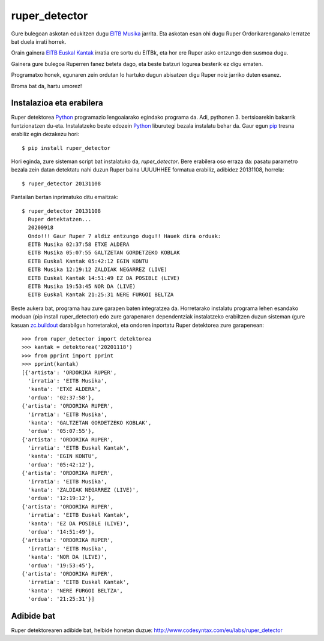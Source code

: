 ruper_detector
===============

Gure bulegoan askotan edukitzen dugu `EITB Musika`_ jarrita. Eta askotan
esan ohi dugu Ruper Ordorikarenganako lerratze bat duela irrati horrek.

Orain gainera `EITB Euskal Kantak`_ irratia ere sortu du EITBk, eta hor
ere Ruper asko entzungo den susmoa dugu.

Gainera gure bulegoa Ruperren fanez beteta dago, eta beste batzuri logurea
besterik ez digu ematen.

Programatxo honek, egunaren zein ordutan lo hartuko dugun abisatzen digu
Ruper noiz jarriko duten esanez.

Broma bat da, hartu umorez!

Instalazioa eta erabilera
--------------------------

Ruper detektorea Python_ programazio lengoaiarako egindako programa da. Adi, pythonen 3.
bertsioarekin bakarrik funtzionatzen du-eta. Instalatzeko
beste edozein Python_ liburutegi bezala instalatu behar da. Gaur egun
pip_ tresna erabiliz egin dezakezu hori::

  $ pip install ruper_detector

Hori eginda, zure sisteman script bat instalatuko da, *ruper_detector*. Bere erabilera
oso erraza da: pasatu parametro bezala zein datan detektatu nahi duzun Ruper baina
UUUUHHEE formatua erabiliz, adibidez 20131108, horrela::

  $ ruper_detector 20131108

Pantailan bertan inprimatuko ditu emaitzak::

  $ ruper_detector 20131108
    Ruper detektatzen...
    20200918
    Ondo!!! Gaur Ruper 7 aldiz entzungo dugu!! Hauek dira orduak:
    EITB Musika 02:37:58 ETXE ALDERA
    EITB Musika 05:07:55 GALTZETAN GORDETZEKO KOBLAK
    EITB Euskal Kantak 05:42:12 EGIN KONTU
    EITB Musika 12:19:12 ZALDIAK NEGARREZ (LIVE)
    EITB Euskal Kantak 14:51:49 EZ DA POSIBLE (LIVE)
    EITB Musika 19:53:45 NOR DA (LIVE)
    EITB Euskal Kantak 21:25:31 NERE FURGOI BELTZA

Beste aukera bat, programa hau zure garapen baten integratzea da. Horretarako instalatu
programa lehen esandako moduan (pip install ruper_detector) edo zure garapenaren
dependentziak instalatzeko erabiltzen duzun sisteman (gure kasuan `zc.buildout`_
darabilgun horretarako), eta ondoren inportatu Ruper detektorea zure garapenean::

    >>> from ruper_detector import detektorea
    >>> kantak = detektorea('20201118')
    >>> from pprint import pprint
    >>> pprint(kantak)
    [{'artista': 'ORDORIKA RUPER',
      'irratia': 'EITB Musika',
      'kanta': 'ETXE ALDERA',
      'ordua': '02:37:58'},
    {'artista': 'ORDORIKA RUPER',
      'irratia': 'EITB Musika',
      'kanta': 'GALTZETAN GORDETZEKO KOBLAK',
      'ordua': '05:07:55'},
    {'artista': 'ORDORIKA RUPER',
      'irratia': 'EITB Euskal Kantak',
      'kanta': 'EGIN KONTU',
      'ordua': '05:42:12'},
    {'artista': 'ORDORIKA RUPER',
      'irratia': 'EITB Musika',
      'kanta': 'ZALDIAK NEGARREZ (LIVE)',
      'ordua': '12:19:12'},
    {'artista': 'ORDORIKA RUPER',
      'irratia': 'EITB Euskal Kantak',
      'kanta': 'EZ DA POSIBLE (LIVE)',
      'ordua': '14:51:49'},
    {'artista': 'ORDORIKA RUPER',
      'irratia': 'EITB Musika',
      'kanta': 'NOR DA (LIVE)',
      'ordua': '19:53:45'},
    {'artista': 'ORDORIKA RUPER',
      'irratia': 'EITB Euskal Kantak',
      'kanta': 'NERE FURGOI BELTZA',
      'ordua': '21:25:31'}]



Adibide bat
--------------

Ruper detektorearen adibide bat, helbide honetan duzue: `http://www.codesyntax.com/eu/labs/ruper_detector`_

.. _`EITB Musika`: https://www.eitb.eus/eu/irratia/eitb-musika/
.. _`http://www.codesyntax.com/eu/labs/ruper_detector`: http://www.codesyntax.com/eu/labs/ruper_detector
.. _Python: http://python.org
.. _`zc.buildout`: http://buildout.org
.. _pip: http://www.pip-installer.org
.. _`EITB Euskal Kantak`: https://www.eitb.eus/eu/irratia/eitb-euskal-kantak/
